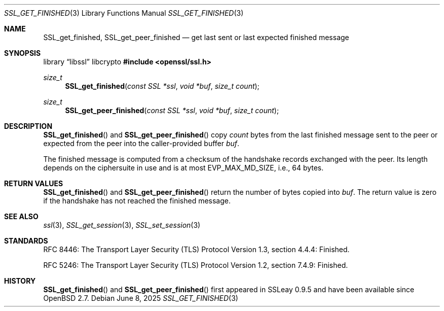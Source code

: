 .\" $OpenBSD: SSL_get_finished.3,v 1.3 2025/06/08 22:52:00 schwarze Exp $
.\"
.\" Copyright (c) 2020 Theo Buehler <tb@openbsd.org>
.\"
.\" Permission to use, copy, modify, and distribute this software for any
.\" purpose with or without fee is hereby granted, provided that the above
.\" copyright notice and this permission notice appear in all copies.
.\"
.\" THE SOFTWARE IS PROVIDED "AS IS" AND THE AUTHOR DISCLAIMS ALL WARRANTIES
.\" WITH REGARD TO THIS SOFTWARE INCLUDING ALL IMPLIED WARRANTIES OF
.\" MERCHANTABILITY AND FITNESS. IN NO EVENT SHALL THE AUTHOR BE LIABLE FOR
.\" ANY SPECIAL, DIRECT, INDIRECT, OR CONSEQUENTIAL DAMAGES OR ANY DAMAGES
.\" WHATSOEVER RESULTING FROM LOSS OF USE, DATA OR PROFITS, WHETHER IN AN
.\" ACTION OF CONTRACT, NEGLIGENCE OR OTHER TORTIOUS ACTION, ARISING OUT OF
.\" OR IN CONNECTION WITH THE USE OR PERFORMANCE OF THIS SOFTWARE.
.\"
.Dd $Mdocdate: June 8 2025 $
.Dt SSL_GET_FINISHED 3
.Os
.Sh NAME
.Nm SSL_get_finished ,
.Nm SSL_get_peer_finished
.Nd get last sent or last expected finished message
.Sh SYNOPSIS
.Lb libssl libcrypto
.In openssl/ssl.h
.Ft size_t
.Fn SSL_get_finished "const SSL *ssl" "void *buf" "size_t count"
.Ft size_t
.Fn SSL_get_peer_finished "const SSL *ssl" "void *buf" "size_t count"
.Sh DESCRIPTION
.Fn SSL_get_finished
and
.Fn SSL_get_peer_finished
copy
.Fa count
bytes from the last finished message sent to the peer
or expected from the peer into the
caller-provided buffer
.Fa buf .
.Pp
The finished message is computed from a checksum of the handshake records
exchanged with the peer.
Its length depends on the ciphersuite in use and is at most
.Dv EVP_MAX_MD_SIZE ,
i.e., 64 bytes.
.\" In TLSv1.3 the length is equal to the length of the hash algorithm
.\" used by the hash-based message authentication code (HMAC),
.\" which is currently either 32 bytes for SHA-256 or 48 bytes for SHA-384.
.\" In TLSv1.2 the length defaults to 12 bytes, but it can explicitly be
.\" specified by the ciphersuite to be longer.
.\" In TLS versions 1.1 and 1.0, the finished message has a fixed length
.\" of 12 bytes.
.Sh RETURN VALUES
.Fn SSL_get_finished
and
.Fn SSL_get_peer_finished
return the number of bytes copied into
.Fa buf .
The return value is zero if the handshake has not reached the
finished message.
.Sh SEE ALSO
.Xr ssl 3 ,
.Xr SSL_get_session 3 ,
.Xr SSL_set_session 3
.Sh STANDARDS
RFC 8446: The Transport Layer Security (TLS) Protocol Version 1.3,
section 4.4.4: Finished.
.Pp
RFC 5246: The Transport Layer Security (TLS) Protocol Version 1.2,
section 7.4.9: Finished.
.Sh HISTORY
.Fn SSL_get_finished
and
.Fn SSL_get_peer_finished
first appeared in SSLeay 0.9.5
and have been available since
.Ox 2.7 .
